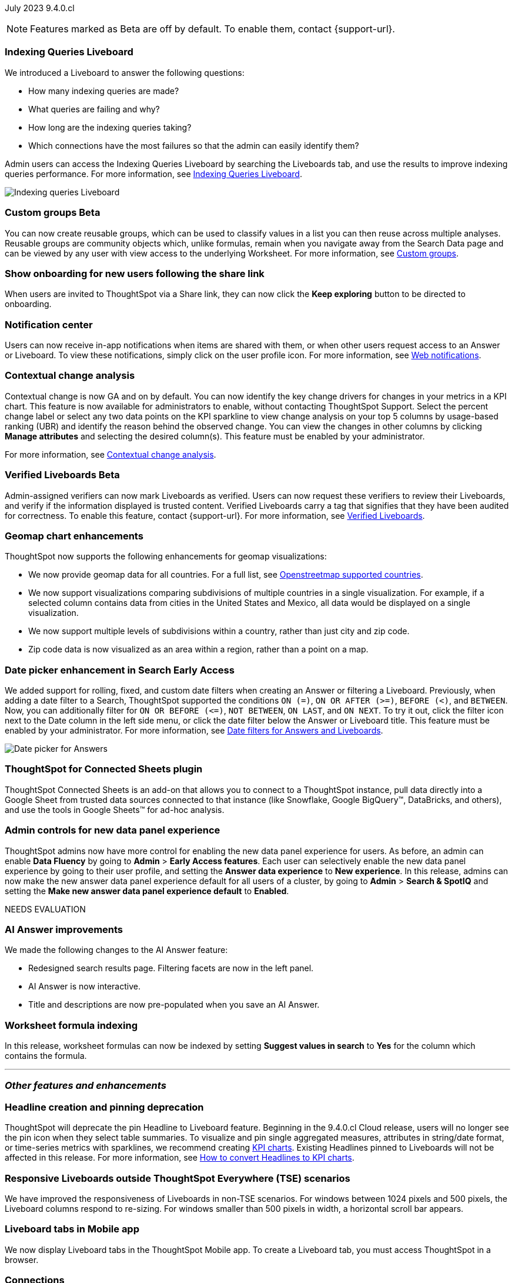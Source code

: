 ifndef::pendo-links[]
July 2023 [label label-dep]#9.4.0.cl#
endif::[]
ifdef::pendo-links[]
[month-year-whats-new]#July 2023#
[label label-dep-whats-new]#9.4.0.cl#
endif::[]

ifndef::free-trial-feature[]
NOTE: Features marked as [.badge.badge-update-note]#Beta# are off by default. To enable them, contact {support-url}.
endif::free-trial-feature[]

[#primary-9-4-0-cl]

ifndef::free-trial-feature[]
[#9-4-0-cl-indexing-queries]
[discrete]
=== Indexing Queries Liveboard

// Naomi


We introduced a Liveboard to answer the following questions: +

* How many indexing queries are made?
* What queries are failing and why?
* How long are the indexing queries taking?
* Which connections have the most failures so that the admin can easily identify them?

Admin users can access the Indexing Queries Liveboard by searching the Liveboards tab, and use the results to improve indexing queries performance. For more information, see
ifndef::pendo-links[]
xref:indexing-queries-liveboard.adoc[Indexing Queries Liveboard].
endif::[]
ifdef::pendo-links[]
xref:indexing-queries-liveboard.adoc[Indexing Queries Liveboard,window=_blank].
endif::[]

image::liveboard-indexing-queries.png[Indexing queries Liveboard]
endif::free-trial-feature[]

ifndef::pendo-links[]
[#9-4-0-cl-cohorts]
[discrete]
=== Custom groups [.badge.badge-beta]#Beta#
endif::[]
ifdef::pendo-links[]
[#9-4-0-cl-cohorts]
[discrete]
=== Custom groups [.badge.badge-beta-whats-new]#Beta#
endif::[]

// Naomi

You can now create reusable groups, which can be used to classify values in a list you can then reuse across multiple analyses. Reusable groups are community objects which, unlike formulas, remain when you navigate away from the Search Data page and can be viewed by any user with view access to the underlying Worksheet. For more information, see
ifndef::pendo-links[]
xref:reusable-groups.adoc[Custom groups].
endif::[]
ifdef::pendo-links[]
xref:reusable-groups.adoc[Custom groups,window=_blank].
endif::[]

[#9-4-0-cl-onboarding]
[discrete]
=== Show onboarding for new users following the share link

// Naomi

// keep exploring button

When users are invited to ThoughtSpot via a Share link, they can now click the *Keep exploring* button to be directed to onboarding.

[#9-4-0-cl-coms]
[discrete]
=== Notification center

// Naomi

Users can now receive in-app notifications when items are shared with them, or when other users request access to an Answer or Liveboard. To view these notifications, simply click on the user profile icon. For more information, see
ifndef::pendo-links[]
xref:web-notifications.adoc[Web notifications].
endif::[]
ifdef::pendo-links[]
xref:web-notifications.adoc[Web notifications,window=_blank].
endif::[]

[#9-4-0-cl-contextual]
[discrete]
=== Contextual change analysis

// Naomi

// GA in 9.4.0.cl

Contextual change is now GA and on by default. You can now identify the key change drivers for changes in your metrics in a KPI chart. This feature is now available for administrators to enable, without contacting ThoughtSpot Support. Select the percent change label or select any two data points on the KPI sparkline to view change analysis on your top 5 columns by usage-based ranking (UBR) and identify the reason behind the observed change. You can view the changes in other columns by clicking *Manage attributes* and selecting the desired column(s). This feature must be enabled by your administrator.

For more information, see
ifndef::pendo-links[]
xref:spotiq-change.adoc#change-analysis-contextual[Contextual change analysis].
endif::[]
ifdef::pendo-links[]
xref:spotiq-change.adoc#change-analysis-contextual[Contextual change analysis,window=_blank].
endif::[]

ifndef::pendo-links[]
[#9-4-0-cl-verified]
[discrete]
=== Verified Liveboards [.badge.badge-beta]#Beta#
endif::[]
ifdef::pendo-links[]
[#9-4-0-cl-verified]
[discrete]
=== Verified Liveboards [.badge.badge-beta-whats-new]#Beta#
endif::[]

// Naomi

Admin-assigned verifiers can now mark Liveboards as verified. Users can now request these verifiers to review their Liveboards, and verify if the information displayed is trusted content. Verified Liveboards carry a tag that signifies that they have been audited for correctness. To enable this feature, contact {support-url}. For more information, see
ifndef::pendo-links[]
xref:liveboard-verify.adoc[Verified Liveboards].
endif::[]
ifdef::pendo-links[]
xref:liveboard-verify.adoc[Verified Liveboards,window=_blank].
endif::[]

[#9-4-0-cl-charts]
[discrete]
=== Geomap chart enhancements

// Naomi

ThoughtSpot now supports the following enhancements for geomap visualizations:

* We now provide geomap data for all countries. For a full list, see
ifndef::pendo-links[]
link:https://wiki.openstreetmap.org/wiki/List_of_territory_based_projects[Openstreetmap supported countries].
endif::[]
ifdef::pendo-links[]
link:https://wiki.openstreetmap.org/wiki/List_of_territory_based_projects[Openstreetmap supported countries,window=_blank].
endif::[]
* We now support visualizations comparing subdivisions of multiple countries in a single visualization. For example, if a selected column contains data from cities in the United States and Mexico, all data would be displayed on a single visualization.
* We now support multiple levels of subdivisions within a country, rather than just city and zip code.
* Zip code data is now visualized as an area within a region, rather than a point on a map.


ifndef::pendo-links[]
[#9-4-0-cl-date-picker]
[discrete]
=== Date picker enhancement in Search [.badge.badge-early-access]#Early Access#
endif::[]
ifdef::pendo-links[]
[#9-4-0-cl-date-picker]
[discrete]
=== Date picker enhancement in Search [.badge.badge-early-access-whats-new]#Early Access#
endif::[]

// Naomi

We added support for rolling, fixed, and custom date filters when creating an Answer or filtering a Liveboard. Previously, when adding a date filter to a Search, ThoughtSpot supported the conditions `ON (=)`, `ON OR AFTER (>=)`, `BEFORE (<)`, and `BETWEEN`. Now, you can additionally filter for `ON OR BEFORE (\<=)`, `NOT BETWEEN`, `ON LAST`, and `ON NEXT`. To try it out, click the filter icon next to the Date column in the left side menu, or click the date filter below the Answer or Liveboard title. This feature must be enabled by your administrator. For more information, see
ifndef::pendo-links[]
xref:date-filter.adoc[Date filters for Answers and Liveboards].
endif::[]
ifdef::pendo-links[]
xref:date-filter.adoc[Date filters for Answers and Liveboards,window=_blank].
endif::[]

image:date-picker.png[Date picker for Answers]


[#9-4-0-cl-sheets]
[discrete]
=== ThoughtSpot for Connected Sheets plugin

// Mark

ThoughtSpot Connected Sheets is an add-on that allows you to connect to a ThoughtSpot instance, pull data directly into a Google Sheet from trusted data sources connected to that instance (like Snowflake, Google BigQuery(TM), DataBricks, and others), and use the tools in Google Sheets(TM) for ad-hoc analysis.

[#9-4-0-cl-data-fluency]
[discrete]
=== Admin controls for new data panel experience

// Mark

ThoughtSpot admins now have more control for enabling the new data panel experience for users. As before, an admin can enable *Data Fluency* by going to *Admin* > *Early Access features*. Each user can selectively enable the new data panel experience by going to their user profile, and setting the *Answer data experience* to *New experience*. In this release, admins can now make the new answer data panel experience default for all users of a cluster, by going to *Admin* > *Search & SpotIQ* and setting the *Make new answer data panel experience default* to *Enabled*.



////
[#9-4-0-cl-snowflake-spotapp]
[discrete]
=== Snowflake Query Profile SpotApp

// Naomi
////

// [#9-4-0-cl-rbac]
// [discrete]
// === RBAC - UI changes for Roles

// Mark

////
[#9-4-0-cl-connections]
[discrete]
=== Connection error messaging improvements

// Naomi

// scal-138770

////

NEEDS EVALUATION

// [#9-4-0-cl-ft]
// [discrete]
// === APP BE: FT/TE/PE changes (Orgs 1.5)

// Mark



[#9-4-0-cl-eureka]
[discrete]
=== AI Answer improvements

// Naomi. Release notes only??

We made the following changes to the AI Answer feature:

* Redesigned search results page. Filtering facets are now in the left panel.
* AI Answer is now interactive.
* Title and descriptions are now pre-populated when you save an AI Answer.


// [#9-4-0-cl-ts-object]
// [discrete]
// === TS objects (Liveboard, Worksheet, Answers) pulling into UML

// Mark

[#9-4-0-cl-formula]
[discrete]
=== Worksheet formula indexing

// Mark

In this release, worksheet formulas can now be indexed by setting *Suggest values in search* to *Yes* for the column which contains the formula.





'''
[#secondary-9-4-0-cl]
[discrete]
=== _Other features and enhancements_

[#9-4-0-cl-headline]
[discrete]
=== Headline creation and pinning deprecation

// Naomi

ThoughtSpot will deprecate the pin Headline to Liveboard feature. Beginning in the 9.4.0.cl Cloud release, users will no longer see the pin icon when they select table summaries. To visualize and pin single aggregated measures, attributes in string/date format, or time-series metrics with sparklines, we recommend creating
ifndef::pendo-links[]
xref:chart-kpi.adoc[KPI charts].
endif::[]
ifdef::pendo-links[]
xref:chart-kpi.adoc[KPI charts,window=_blank].
endif::[]
Existing Headlines pinned to Liveboards will not be affected in this release. For more information, see
ifndef::pendo-links[]
link:https://community.thoughtspot.com/s/article/How-to-convert-Headlines-to-KPI-charts[How to convert Headlines to KPI charts].
endif::[]
ifdef::pendo-links[]
link:https://community.thoughtspot.com/s/article/How-to-convert-Headlines-to-KPI-charts[How to convert Headlines to KPI charts,window=_blank].
endif::[]


[#9-4-0-cl-breakpoint]
[discrete]
=== Responsive Liveboards outside ThoughtSpot Everywhere (TSE) scenarios

// Naomi

We have improved the responsiveness of Liveboards in non-TSE scenarios. For windows between 1024 pixels and 500 pixels, the Liveboard columns respond to re-sizing. For windows smaller than 500 pixels in width, a horizontal scroll bar appears.

[#9-4-0-cl-mobile]
[discrete]
=== Liveboard tabs in Mobile app

// Naomi

We now display Liveboard tabs in the ThoughtSpot Mobile app. To create a Liveboard tab, you must access ThoughtSpot in a browser.

[#9-4-0-cl-connections]
[discrete]
=== Connections

// Naomi

You can now create connections from ThoughtSpot to the following connections:

ifndef::pendo-links[]
* xref:connections-amazon-aurora-mysql.adoc[Amazon Aurora for MySQL]
endif::[]
ifdef::pendo-links[]
* xref:connections-amazon-aurora-mysql.adoc[Amazon Aurora for MySQL,window=_blank]
endif::[]

ifndef::pendo-links[]
* xref:connections-amazon-aurora-postgresql.adoc[Amazon Aurora for PostgreSQL]
endif::[]
ifdef::pendo-links[]
* xref:connections-amazon-aurora-postgresql.adoc[Amazon Aurora for PostgreSQL,window=_blank]
endif::[]
ifndef::pendo-links[]
* xref:connections-amazon-rds-mysql.adoc[Amazon RDS for MySQL]
endif::[]
ifdef::pendo-links[]
* xref:connections-amazon-rds-mysql.adoc[Amazon RDS for MySQL,window=_blank]
endif::[]

ifndef::pendo-links[]
* xref:connections-amazon-rds-postgresql.adoc[Amazon RDS for PostgreSQL]
endif::[]
ifdef::pendo-links[]
* xref:connections-amazon-rds-postgresql.adoc[Amazon RDS for PostgreSQL,window=_blank]
endif::[]




[#9-4-0-cl-aws]
[discrete]
=== New London cloud region

// Naomi

ThoughtSpot Cloud is now available in London when you connect using AWS. See
ifndef::pendo-links[]
xref:ts-cloud-requirements-support.adoc[ThoughtSpot Cloud requirements and support].
endif::[]
ifdef::pendo-links[]
xref:ts-cloud-requirements-support.adoc[ThoughtSpot Cloud requirements and support,window=_blank].
endif::[]



ifndef::free-trial-feature[]
[discrete]
=== ThoughtSpot Everywhere

For new features and enhancements introduced in this release of ThoughtSpot Everywhere, see https://developers.thoughtspot.com/docs/?pageid=whats-new[ThoughtSpot Developer Documentation^].
endif::[]